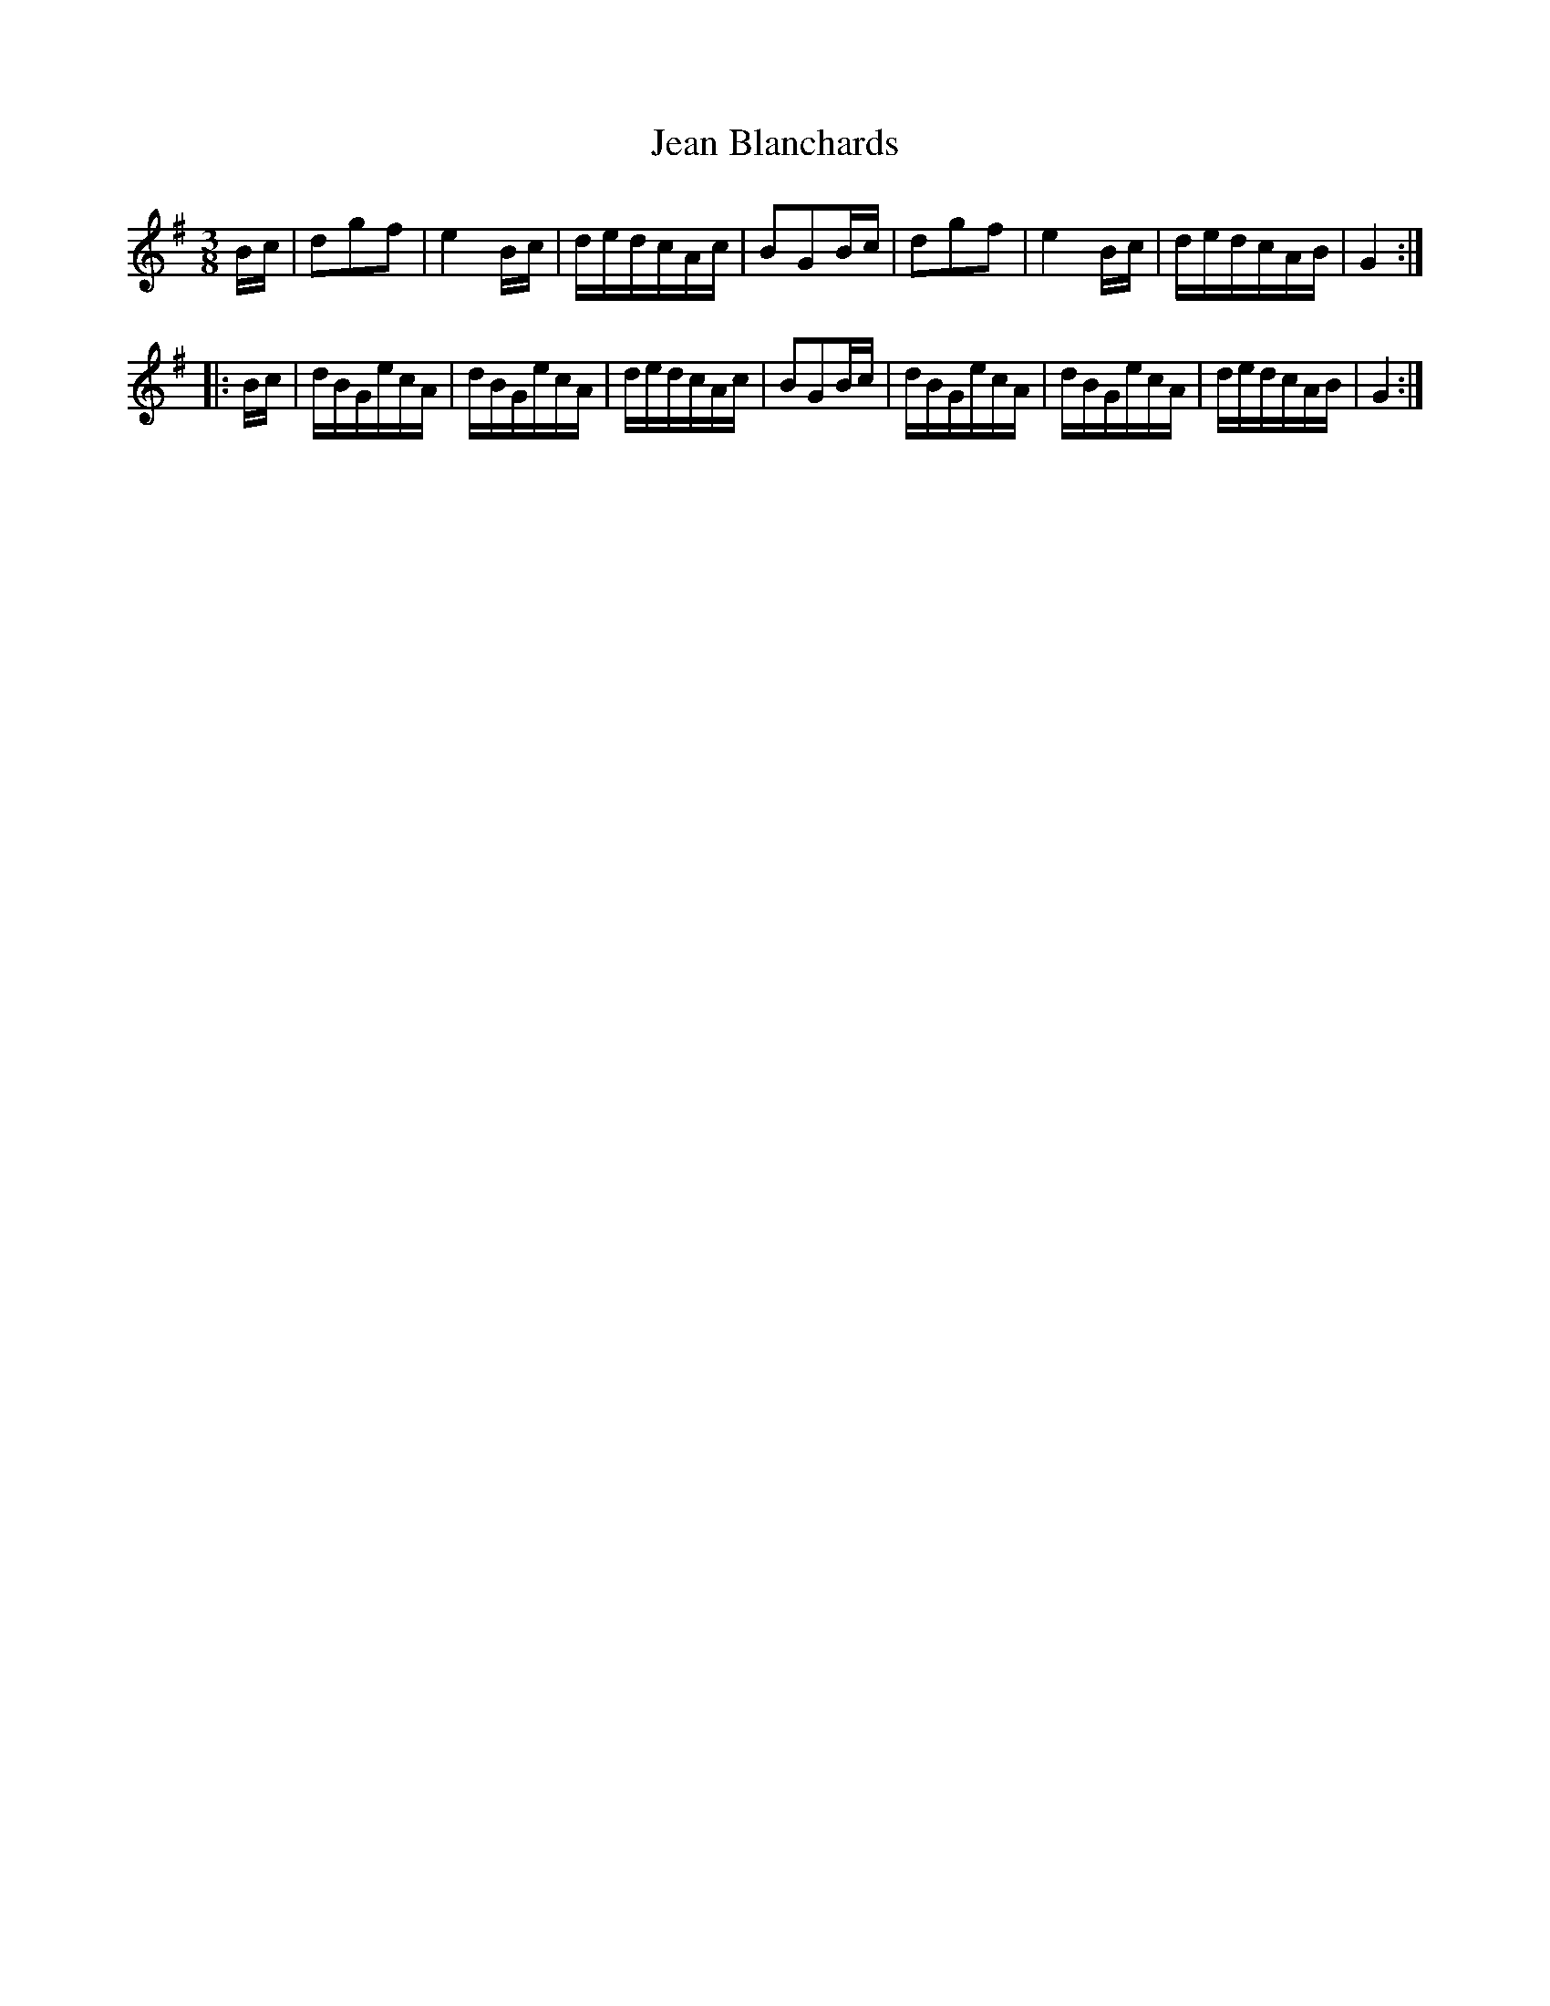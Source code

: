 X:20
T:Jean Blanchards
M:3/8
L:1/16
R:Bourree
K:G % transposed from C
   Bc | d2g2f2 | e4Bc | dedcAc | B2G2Bc | d2g2f2 | e4Bc | dedcAB | G4 :| 
|: Bc | dBGecA | dBGecA | dedcAc | B2G2Bc | dBGecA | dBGecA | dedcAB | G4 :| 
